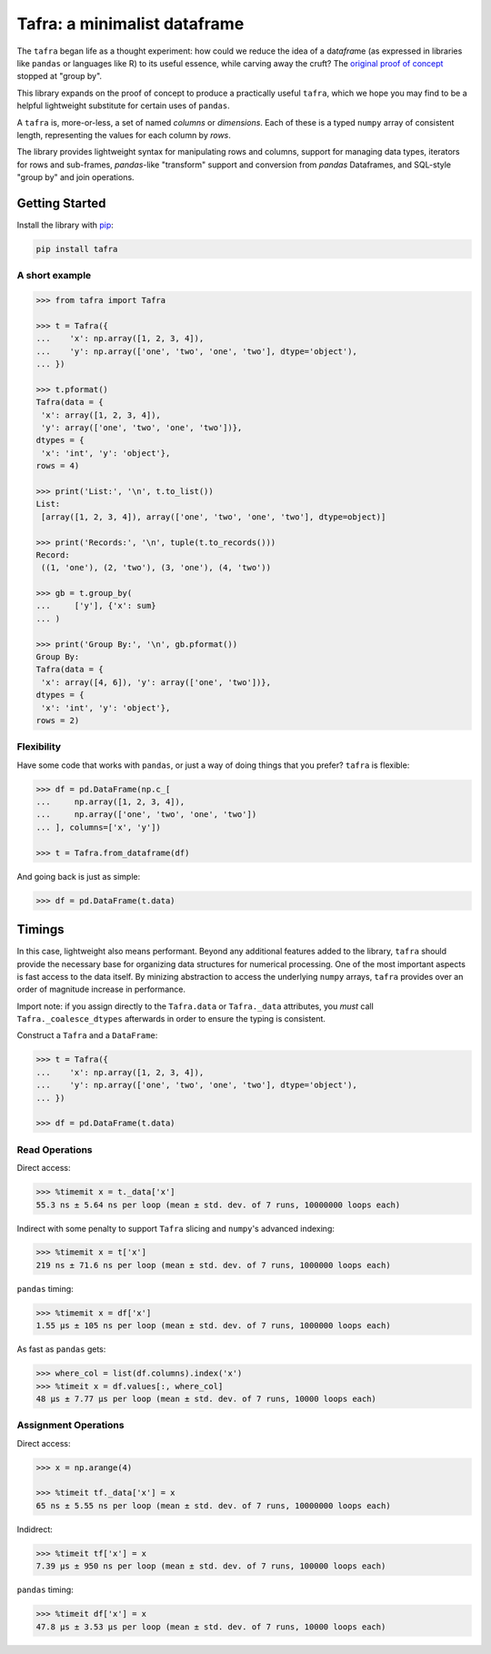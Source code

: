 =============================
Tafra: a minimalist dataframe
=============================

.. image:: https://img.shields.io/pypi/v/tafra.svg
    :target: https://pypi.org/project/tafra/

.. image:: https://travis-ci.org/petbox-dev/tafra.svg?branch=master
    :target: https://travis-ci.org/petbox-dev/tafra

.. image:: https://readthedocs.org/projects/tafra/badge/?version=latest
    :target: https://tafra.readthedocs.io/en/latest/?badge=latest
    :alt: Documentation Status

.. image:: https://coveralls.io/repos/github/petbox-dev/tafra/badge.svg
    :target: https://coveralls.io/github/petbox-dev/tafra
    :alt: Coverage Status


The ``tafra`` began life as a thought experiment: how could we reduce the idea
of a da\ *tafra*\ me (as expressed in libraries like ``pandas`` or languages
like R) to its useful essence, while carving away the cruft?
The `original proof of concept <https://usethe.computer/posts/12-typing-groupby.html>`_
stopped at "group by".

.. `original proof of concept`_

This library expands on the proof of concept to produce a practically
useful ``tafra``, which we hope you may find to be a helpful lightweight
substitute for certain uses of ``pandas``.

A ``tafra`` is, more-or-less, a set of named *columns* or *dimensions*.
Each of these is a typed ``numpy`` array of consistent length, representing
the values for each column by *rows*.

The library provides lightweight syntax for manipulating rows and columns,
support for managing data types, iterators for rows and sub-frames,
`pandas`-like "transform" support and conversion from `pandas` Dataframes,
and SQL-style "group by" and join operations.

+------------------------+---------------------------------------------------------------------------------------------------------------------------------+
| Tafra                  | `Tafra <https://tafra.readthedocs.io/en/latest/api.html#tafra.base.Tafra>`_,                                                    |
+------------------------+---------------------------------------------------------------------------------------------------------------------------------+
| Aggregations           | `Union <https://tafra.readthedocs.io/en/latest/api.html#tafra.groups.Union>`_,                                                  |
|                        | `GroupBy <https://tafra.readthedocs.io/en/latest/api.html#tafra.groups.GroupBy>`_,                                              |
|                        | `Transform <https://tafra.readthedocs.io/en/latest/api.html#tafra.groups.Transform>`_,                                          |
|                        | `IterateBy <https://tafra.readthedocs.io/en/latest/api.html#tafra.groups.Iteratebt>`_,                                          |
|                        | `InnerJoin <https://tafra.readthedocs.io/en/latest/api.html#tafra.groups.InnerJoin>`_,                                          |
|                        | `LeftJoin <https://tafra.readthedocs.io/en/latest/api.html#tafra.groups.LeftJoin>`_                                             |
+------------------------+---------------------------------------------------------------------------------------------------------------------------------+
| Primary Phase          | `add_secondary <https://tafra.readthedocs.io/en/latest/api.html#tafra.PrimaryPhase.add_secondary>`_,                       |
|                        | `add_water <https://tafra.readthedocs.io/en/latest/api.html#tafra.PrimaryPhase.add_water>`_                                |
+------------------------+---------------------------------------------------------------------------------------------------------------------------------+
| Secondary Phase        | `gor <https://tafra.readthedocs.io/en/latest/api.html#tafra.SecondaryPhase.gor>`_,                                      |
|                        | `cgr <https://tafra.readthedocs.io/en/latest/api.html#tafra.SecondaryPhase.cgr>`_                                       |
+------------------------+---------------------------------------------------------------------------------------------------------------------------------+
| Water Phase            | `wor <https://tafra.readthedocs.io/en/latest/api.html#tafra.WaterPhase.wor>`_                                           |
+------------------------+---------------------------------------------------------------------------------------------------------------------------------+
| Utility                | `bourdet <https://tafra.readthedocs.io/en/latest/api.html#tafra.bourdet>`_,                                                |
|                        | `get_time <https://tafra.readthedocs.io/en/latest/api.html#tafra.get_time>`_,                                              |
|                        | `get_time_monthly_vol <https://tafra.readthedocs.io/en/latest/api.html#tafra.get_time_monthly_vol>`_                       |
+------------------------+---------------------------------------------------------------------------------------------------------------------------------+

Getting Started
===============

Install the library with `pip <https://pip.pypa.io/en/stable/>`_:

.. code-block:: shell

    pip install tafra


A short example
---------------

.. code-block:: python

    >>> from tafra import Tafra

    >>> t = Tafra({
    ...    'x': np.array([1, 2, 3, 4]),
    ...    'y': np.array(['one', 'two', 'one', 'two'], dtype='object'),
    ... })

    >>> t.pformat()
    Tafra(data = {
     'x': array([1, 2, 3, 4]),
     'y': array(['one', 'two', 'one', 'two'])},
    dtypes = {
     'x': 'int', 'y': 'object'},
    rows = 4)

    >>> print('List:', '\n', t.to_list())
    List:
     [array([1, 2, 3, 4]), array(['one', 'two', 'one', 'two'], dtype=object)]

    >>> print('Records:', '\n', tuple(t.to_records()))
    Record:
     ((1, 'one'), (2, 'two'), (3, 'one'), (4, 'two'))

    >>> gb = t.group_by(
    ...     ['y'], {'x': sum}
    ... )

    >>> print('Group By:', '\n', gb.pformat())
    Group By:
    Tafra(data = {
     'x': array([4, 6]), 'y': array(['one', 'two'])},
    dtypes = {
     'x': 'int', 'y': 'object'},
    rows = 2)


Flexibility
-----------

Have some code that works with ``pandas``, or just a way of doing things
that you prefer? ``tafra`` is flexible:

.. code-block:: python

    >>> df = pd.DataFrame(np.c_[
    ...     np.array([1, 2, 3, 4]),
    ...     np.array(['one', 'two', 'one', 'two'])
    ... ], columns=['x', 'y'])

    >>> t = Tafra.from_dataframe(df)


And going back is just as simple:

.. code-block:: python

    >>> df = pd.DataFrame(t.data)


Timings
=======

In this case, lightweight also means performant. Beyond any additional
features added to the library, ``tafra`` should provide the necessary
base for organizing data structures for numerical processing. One of the
most important aspects is fast access to the data itself. By minizing
abstraction to access the underlying ``numpy`` arrays, ``tafra`` provides
over an order of magnitude increase in performance.

Import note: if you assign directly to the ``Tafra.data`` or ``Tafra._data``
attributes, you *must* call ``Tafra._coalesce_dtypes`` afterwards in order
to ensure the typing is consistent.

Construct a ``Tafra`` and a ``DataFrame``:

.. code-block:: python

    >>> t = Tafra({
    ...    'x': np.array([1, 2, 3, 4]),
    ...    'y': np.array(['one', 'two', 'one', 'two'], dtype='object'),
    ... })

    >>> df = pd.DataFrame(t.data)

Read Operations
---------------

Direct access:

.. code-block:: python

    >>> %timemit x = t._data['x']
    55.3 ns ± 5.64 ns per loop (mean ± std. dev. of 7 runs, 10000000 loops each)


Indirect with some penalty to support ``Tafra`` slicing and ``numpy``'s
advanced indexing:

.. code-block:: python

    >>> %timemit x = t['x']
    219 ns ± 71.6 ns per loop (mean ± std. dev. of 7 runs, 1000000 loops each)


``pandas`` timing:

.. code-block:: python

    >>> %timemit x = df['x']
    1.55 µs ± 105 ns per loop (mean ± std. dev. of 7 runs, 1000000 loops each)


As fast as ``pandas`` gets:

.. code-block:: python

    >>> where_col = list(df.columns).index('x')
    >>> %timeit x = df.values[:, where_col]
    48 µs ± 7.77 µs per loop (mean ± std. dev. of 7 runs, 10000 loops each)


Assignment Operations
---------------------

Direct access:

.. code-block:: python

    >>> x = np.arange(4)

    >>> %timeit tf._data['x'] = x
    65 ns ± 5.55 ns per loop (mean ± std. dev. of 7 runs, 10000000 loops each)


Indidrect:

.. code-block:: python

    >>> %timeit tf['x'] = x
    7.39 µs ± 950 ns per loop (mean ± std. dev. of 7 runs, 100000 loops each)


``pandas`` timing:

.. code-block:: python

    >>> %timeit df['x'] = x
    47.8 µs ± 3.53 µs per loop (mean ± std. dev. of 7 runs, 10000 loops each)
